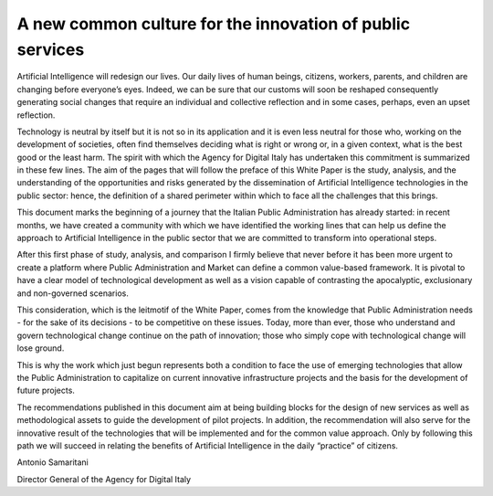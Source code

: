 ﻿A new common culture for the innovation of public services
==========================================================

Artificial Intelligence will redesign our lives. Our daily lives of human beings, citizens, workers, parents, and children are changing before everyone’s eyes. Indeed, we can be sure that our customs will soon be reshaped consequently generating social changes that require an individual and collective reflection and in some cases, perhaps, even an upset reflection.

Technology is neutral by itself but it is not so in its application and it is even less neutral for those who, working on the development of societies, often find themselves deciding what is right or wrong or, in a given context, what is the best good or the least harm.
The spirit with which the Agency for Digital Italy has undertaken this commitment is summarized in these few lines.
The aim of the pages that will follow the preface of this White Paper is the study, analysis, and the understanding of the opportunities and risks generated by the dissemination of Artificial Intelligence technologies in the public sector: hence, the definition of a shared perimeter within which to face all the challenges that this brings.

This document marks the beginning of a journey that the Italian Public Administration has already started: in recent months, we have created a community with which we have identified the working lines that can help us define the approach to Artificial Intelligence in the public sector that we are committed to transform into operational steps.

After this first phase of study, analysis, and comparison I firmly believe that never before it has been more urgent to create a platform where Public Administration and Market can define a common value-based framework. It is pivotal to have a clear model of technological development as well as a vision capable of contrasting the apocalyptic, exclusionary and non-governed scenarios.

This consideration, which is the leitmotif of the White Paper, comes from the knowledge that Public Administration needs - for the sake of its decisions - to be competitive on these issues. Today, more than ever, those who understand and govern technological change continue on the path of innovation; those who simply cope with technological change will lose ground.

This is why the work which just begun represents both a condition to face the use of emerging technologies that allow the Public Administration to capitalize on current innovative infrastructure projects and the basis for the development of future projects.

The recommendations published in this document aim at being building blocks for the design of new services as well as methodological assets to guide the development of pilot projects. In addition, the recommendation will also serve for the innovative result of the technologies that will be implemented and for the common value approach. Only by following this path we will succeed in relating the benefits of Artificial Intelligence in the daily “practice” of citizens.


Antonio Samaritani

Director General of the Agency for Digital Italy
